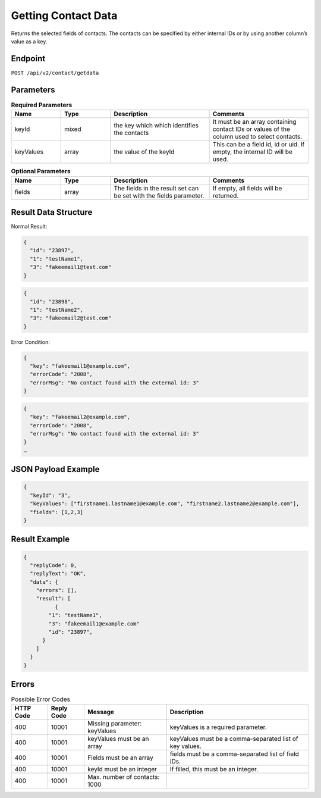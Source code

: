 Getting Contact Data
====================

Returns the selected fields of contacts. The contacts can be specified by either internal IDs or by using another column’s value as a key.

Endpoint
--------

``POST /api/v2/contact/getdata``

Parameters
----------

.. list-table:: **Required Parameters**
   :header-rows: 1
   :widths: 20 20 40 40

   * - Name
     - Type
     - Description
     - Comments
   * - keyId
     - mixed
     - the key which which identifies the contacts
     - It must be an array containing contact IDs or values of the column used to select contacts.
   * - keyValues
     - array
     - the value of the keyId
     - This can be a field id, id or uid. If empty, the internal ID will be used.

.. list-table:: **Optional Parameters**
   :header-rows: 1
   :widths: 20 20 40 40

   * - Name
     - Type
     - Description
     - Comments
   * - fields
     - array
     - The fields in the result set can be set with the fields parameter.
     - If empty, all fields will be returned.

Result Data Structure
---------------------

Normal Result:

.. code-block:: json

   {
     "id": "23897",
     "1": "testName1",
     "3": "fakeemail1@test.com"
   }

.. code-block:: json

   {
     "id": "23898",
     "1": "testName2",
     "3": "fakeemail2@test.com"
   }

Error Condition:

.. code-block:: json

   {
     "key": "fakeemail1@example.com",
     "errorCode": "2008",
     "errorMsg": "No contact found with the external id: 3"
   }

.. code-block:: json

   {
     "key": "fakeemail2@example.com",
     "errorCode": "2008",
     "errorMsg": "No contact found with the external id: 3"
   }
   …

JSON Payload Example
--------------------

.. code-block:: json

   {
     "keyId": "3",
     "keyValues": ["firstname1.lastname1@example.com", "firstname2.lastname2@example.com"],
     "fields": [1,2,3]
   }

Result Example
--------------

.. code-block:: json

   {
     "replyCode": 0,
     "replyText": "OK",
     "data": {
       "errors": [],
       "result": [
             {
           "1": "testName1",
           "3": "fakeemail1@example.com"
           "id": "23897",
         }
       ]
     }
   }

Errors
------

.. list-table:: Possible Error Codes
   :header-rows: 1

   * - HTTP Code
     - Reply Code
     - Message
     - Description
   * - 400
     - 10001
     - Missing parameter: keyValues
     - keyValues is a required parameter.
   * - 400
     - 10001
     - keyValues must be an array
     - keyValues must be a comma-separated list of key values.
   * - 400
     - 10001
     - Fields must be an array
     - fields must be a comma-separated list of field IDs.
   * - 400
     - 10001
     - keyId must be an integer
     - If filled, this must be an integer.
   * - 400
     - 10001
     - Max. number of contacts: 1000
     -
